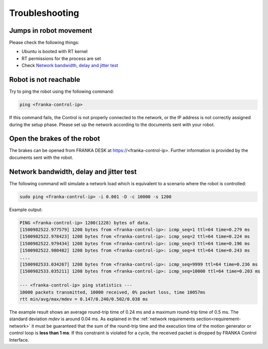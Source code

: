 Troubleshooting
===============


Jumps in robot movement
-----------------------

Please check the following things:

* Ubuntu is booted with RT kernel
* RT permissions for the process are set
* Check `Network bandwidth, delay and jitter test`_



.. _troubleshooting_robot_not_reachable:

Robot is not reachable
----------------------

Try to ping the robot using the following command:

.. code-block:: shell

    ping <franka-control-ip>

If this command fails, the Control is not properly connected to the network, or the IP address
is not correctly assigned during the setup phase. Please set up the network according to the
documents sent with your robot.


.. _troubleshooting_open_brake:

Open the brakes of the robot
----------------------------

The brakes can be opened from FRANKA DESK at https://<franka-control-ip>. Further information is
provided by the documents sent with the robot.


.. _network-bandwidth-delay-test:

Network bandwidth, delay and jitter test
----------------------------------------

The following command will simulate a network load which is equivalent to a scenario where the
robot is controlled:

.. code-block:: shell

    sudo ping <franka-control-ip> -i 0.001 -D -c 10000 -s 1200

Example output:

.. code-block:: shell

    PING <franka-control-ip> 1200(1228) bytes of data.
    [1500982522.977579] 1208 bytes from <franka-control-ip>: icmp_seq=1 ttl=64 time=0.279 ms
    [1500982522.978423] 1208 bytes from <franka-control-ip>: icmp_seq=2 ttl=64 time=0.224 ms
    [1500982522.979434] 1208 bytes from <franka-control-ip>: icmp_seq=3 ttl=64 time=0.196 ms
    [1500982522.980482] 1208 bytes from <franka-control-ip>: icmp_seq=4 ttl=64 time=0.243 ms
    ....
    [1500982533.034267] 1208 bytes from <franka-control-ip>: icmp_seq=9999 ttl=64 time=0.236 ms
    [1500982533.035211] 1208 bytes from <franka-control-ip>: icmp_seq=10000 ttl=64 time=0.203 ms

    --- <franka-control-ip> ping statistics ---
    10000 packets transmitted, 10000 received, 0% packet loss, time 10057ms
    rtt min/avg/max/mdev = 0.147/0.240/0.502/0.038 ms


The example result shows an average round-trip time of 0.24 ms and a maximum round-trip time of 0.5
ms. The standard deviation `mdev` is around 0.04 ms. As explained in the
:ref:`network requirements section<requirement-network>` it must be guaranteed that the sum of the
round-trip time and the execution time of the motion generator or control loop is
**less than 1 ms**. If this constraint is violated for a cycle, the received packet is dropped by
FRANKA Control Interface.
